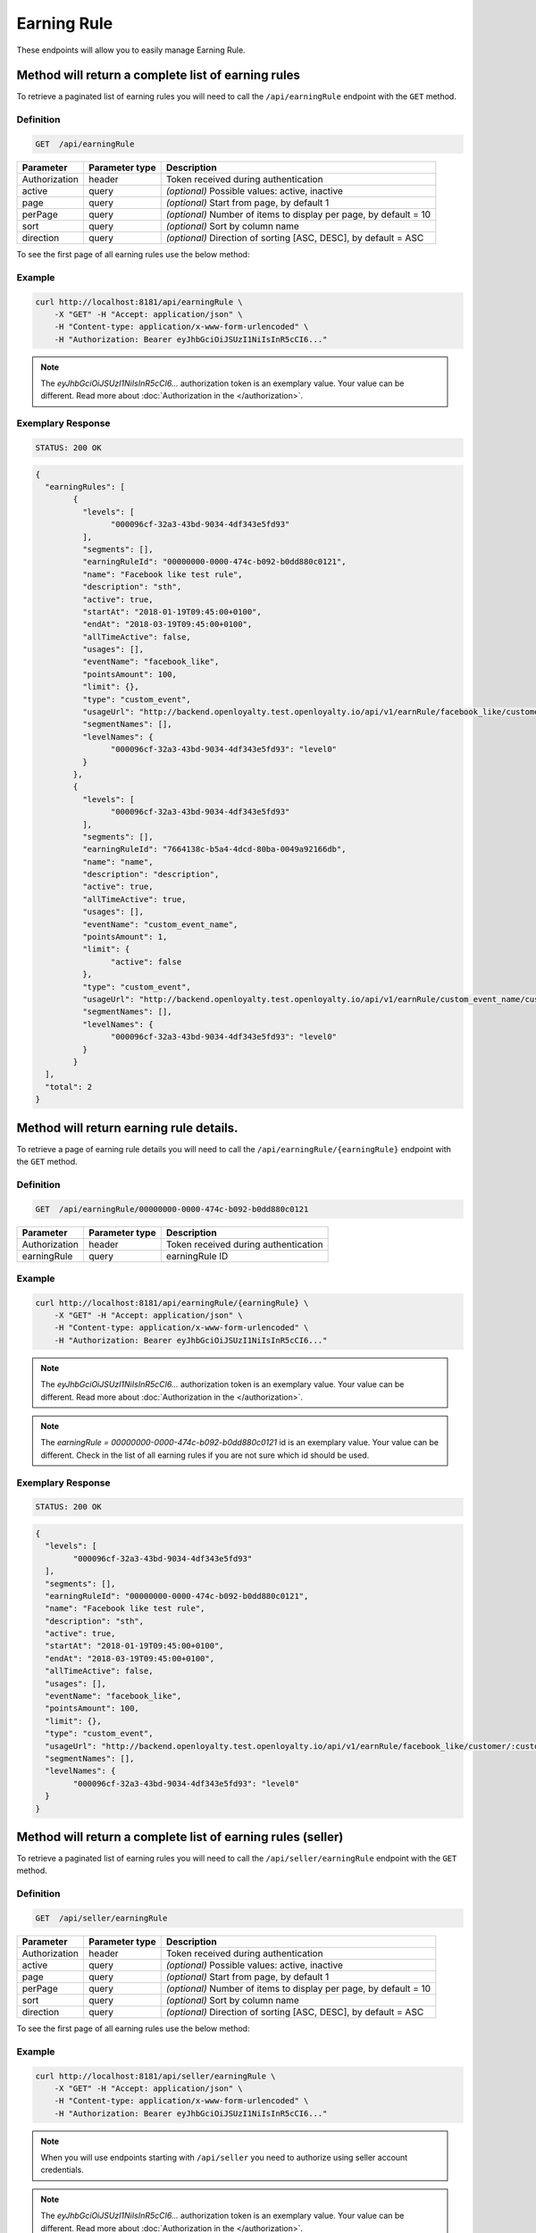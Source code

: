 Earning Rule
============

These endpoints will allow you to easily manage Earning Rule.

	
Method will return a complete list of earning rules
---------------------------------------------------

To retrieve a paginated list of earning rules you will need to call the ``/api/earningRule`` endpoint with the ``GET`` method.

Definition
^^^^^^^^^^

.. code-block:: text

    GET  /api/earningRule

+-------------------------------------+----------------+---------------------------------------------------+
| Parameter                           | Parameter type | Description                                       |
+=====================================+================+===================================================+
| Authorization                       | header         | Token received during authentication              |
+-------------------------------------+----------------+---------------------------------------------------+
| active                              | query          | *(optional)* Possible values: active, inactive    |
+-------------------------------------+----------------+---------------------------------------------------+
| page                                | query          | *(optional)* Start from page, by default 1        |
+-------------------------------------+----------------+---------------------------------------------------+
| perPage                             | query          | *(optional)* Number of items to display per page, |
|                                     |                | by default = 10                                   |
+-------------------------------------+----------------+---------------------------------------------------+
| sort                                | query          | *(optional)* Sort by column name                  |
+-------------------------------------+----------------+---------------------------------------------------+
| direction                           | query          | *(optional)* Direction of sorting [ASC, DESC],    |
|                                     |                | by default = ASC                                  |
+-------------------------------------+----------------+---------------------------------------------------+

To see the first page of all earning rules use the below method:

Example
^^^^^^^

.. code-block:: bash

    curl http://localhost:8181/api/earningRule \
        -X "GET" -H "Accept: application/json" \
        -H "Content-type: application/x-www-form-urlencoded" \
        -H "Authorization: Bearer eyJhbGciOiJSUzI1NiIsInR5cCI6..."

.. note::

    The *eyJhbGciOiJSUzI1NiIsInR5cCI6...* authorization token is an exemplary value.
    Your value can be different. Read more about :doc:`Authorization in the </authorization>`.

Exemplary Response
^^^^^^^^^^^^^^^^^^

.. code-block:: text

    STATUS: 200 OK

.. code-block:: json

	{
	  "earningRules": [
		{
		  "levels": [
			"000096cf-32a3-43bd-9034-4df343e5fd93"
		  ],
		  "segments": [],
		  "earningRuleId": "00000000-0000-474c-b092-b0dd880c0121",
		  "name": "Facebook like test rule",
		  "description": "sth",
		  "active": true,
		  "startAt": "2018-01-19T09:45:00+0100",
		  "endAt": "2018-03-19T09:45:00+0100",
		  "allTimeActive": false,
		  "usages": [],
		  "eventName": "facebook_like",
		  "pointsAmount": 100,
		  "limit": {},
		  "type": "custom_event",
		  "usageUrl": "http://backend.openloyalty.test.openloyalty.io/api/v1/earnRule/facebook_like/customer/:customerId",
		  "segmentNames": [],
		  "levelNames": {
			"000096cf-32a3-43bd-9034-4df343e5fd93": "level0"
		  }
		},
		{
		  "levels": [
			"000096cf-32a3-43bd-9034-4df343e5fd93"
		  ],
		  "segments": [],
		  "earningRuleId": "7664138c-b5a4-4dcd-80ba-0049a92166db",
		  "name": "name",
		  "description": "description",
		  "active": true,
		  "allTimeActive": true,
		  "usages": [],
		  "eventName": "custom_event_name",
		  "pointsAmount": 1,
		  "limit": {
			"active": false
		  },
		  "type": "custom_event",
		  "usageUrl": "http://backend.openloyalty.test.openloyalty.io/api/v1/earnRule/custom_event_name/customer/:customerId",
		  "segmentNames": [],
		  "levelNames": {
			"000096cf-32a3-43bd-9034-4df343e5fd93": "level0"
		  }
		}
	  ],
	  "total": 2
	}


Method will return earning rule details.
----------------------------------------

To retrieve a page of earning rule details you will need to call the ``/api/earningRule/{earningRule}`` endpoint with the ``GET`` method.

Definition
^^^^^^^^^^

.. code-block:: text

    GET  /api/earningRule/00000000-0000-474c-b092-b0dd880c0121

+-------------------------------------+----------------+---------------------------------------------------+
| Parameter                           | Parameter type | Description                                       |
+=====================================+================+===================================================+
| Authorization                       | header         | Token received during authentication              |
+-------------------------------------+----------------+---------------------------------------------------+
| earningRule                         | query          | earningRule ID                                    |
+-------------------------------------+----------------+---------------------------------------------------+
Example
^^^^^^^

.. code-block:: bash

    curl http://localhost:8181/api/earningRule/{earningRule} \
        -X "GET" -H "Accept: application/json" \
        -H "Content-type: application/x-www-form-urlencoded" \
        -H "Authorization: Bearer eyJhbGciOiJSUzI1NiIsInR5cCI6..."

.. note::

    The *eyJhbGciOiJSUzI1NiIsInR5cCI6...* authorization token is an exemplary value.
    Your value can be different. Read more about :doc:`Authorization in the </authorization>`.
	
.. note::

    The *earningRule = 00000000-0000-474c-b092-b0dd880c0121* id is an exemplary value. Your value can be different.
    Check in the list of all earning rules if you are not sure which id should be used.

Exemplary Response
^^^^^^^^^^^^^^^^^^

.. code-block:: text

    STATUS: 200 OK

.. code-block:: json

	{
	  "levels": [
		"000096cf-32a3-43bd-9034-4df343e5fd93"
	  ],
	  "segments": [],
	  "earningRuleId": "00000000-0000-474c-b092-b0dd880c0121",
	  "name": "Facebook like test rule",
	  "description": "sth",
	  "active": true,
	  "startAt": "2018-01-19T09:45:00+0100",
	  "endAt": "2018-03-19T09:45:00+0100",
	  "allTimeActive": false,
	  "usages": [],
	  "eventName": "facebook_like",
	  "pointsAmount": 100,
	  "limit": {},
	  "type": "custom_event",
	  "usageUrl": "http://backend.openloyalty.test.openloyalty.io/api/v1/earnRule/facebook_like/customer/:customerId",
	  "segmentNames": [],
	  "levelNames": {
		"000096cf-32a3-43bd-9034-4df343e5fd93": "level0"
	  }
	}
	
	
	
		
Method will return a complete list of earning rules (seller)
------------------------------------------------------------

To retrieve a paginated list of earning rules you will need to call the ``/api/seller/earningRule`` endpoint with the ``GET`` method.

Definition
^^^^^^^^^^

.. code-block:: text

    GET  /api/seller/earningRule

+-------------------------------------+----------------+---------------------------------------------------+
| Parameter                           | Parameter type | Description                                       |
+=====================================+================+===================================================+
| Authorization                       | header         | Token received during authentication              |
+-------------------------------------+----------------+---------------------------------------------------+
| active                              | query          | *(optional)* Possible values: active, inactive    |
+-------------------------------------+----------------+---------------------------------------------------+
| page                                | query          | *(optional)* Start from page, by default 1        |
+-------------------------------------+----------------+---------------------------------------------------+
| perPage                             | query          | *(optional)* Number of items to display per page, |
|                                     |                | by default = 10                                   |
+-------------------------------------+----------------+---------------------------------------------------+
| sort                                | query          | *(optional)* Sort by column name                  |
+-------------------------------------+----------------+---------------------------------------------------+
| direction                           | query          | *(optional)* Direction of sorting [ASC, DESC],    |
|                                     |                | by default = ASC                                  |
+-------------------------------------+----------------+---------------------------------------------------+

To see the first page of all earning rules use the below method:

Example
^^^^^^^

.. code-block:: bash

    curl http://localhost:8181/api/seller/earningRule \
        -X "GET" -H "Accept: application/json" \
        -H "Content-type: application/x-www-form-urlencoded" \
        -H "Authorization: Bearer eyJhbGciOiJSUzI1NiIsInR5cCI6..."

.. note::

    When you will use endpoints starting with ``/api/seller`` you need to authorize using seller account credentials.
	
.. note::

    The *eyJhbGciOiJSUzI1NiIsInR5cCI6...* authorization token is an exemplary value.
    Your value can be different. Read more about :doc:`Authorization in the </authorization>`.

Exemplary Response
^^^^^^^^^^^^^^^^^^

.. code-block:: text

    STATUS: 200 OK

.. code-block:: json	

	{
	  "earningRules": [
		{
		  "levels": [
			"000096cf-32a3-43bd-9034-4df343e5fd93"
		  ],
		  "segments": [],
		  "earningRuleId": "00000000-0000-474c-b092-b0dd880c0121",
		  "name": "Facebook like test rule",
		  "description": "sth",
		  "active": true,
		  "startAt": "2018-01-19T09:45:00+0100",
		  "endAt": "2018-03-19T09:45:00+0100",
		  "allTimeActive": false,
		  "usages": [],
		  "eventName": "facebook_like",
		  "pointsAmount": 100,
		  "limit": {},
		  "type": "custom_event",
		  "usageUrl": "http://backend.openloyalty.test.openloyalty.io/api/v1/earnRule/facebook_like/customer/:customerId",
		  "segmentNames": [],
		  "levelNames": {
			"000096cf-32a3-43bd-9034-4df343e5fd93": "level0"
		  }
		},
		{
		  "levels": [
			"000096cf-32a3-43bd-9034-4df343e5fd93"
		  ],
		  "segments": [],
		  "earningRuleId": "00000000-0000-474c-b092-b0dd880c07e3",
		  "name": "test",
		  "description": "sth",
		  "active": false,
		  "startAt": "2018-01-19T09:45:00+0100",
		  "endAt": "2018-03-19T09:45:00+0100",
		  "allTimeActive": false,
		  "usages": [],
		  "eventName": "test event",
		  "pointsAmount": 100,
		  "type": "event",
		  "segmentNames": [],
		  "levelNames": {
			"000096cf-32a3-43bd-9034-4df343e5fd93": "level0"
		  }
		}
	  ],
	  "total": 2
	  
	  
Method will return earning rule details (seller)
------------------------------------------------

To retrieve a page of earning rule details you will need to call the ``/api/seller/earningRule/{earningRule}`` endpoint with the ``GET`` method.

Definition
^^^^^^^^^^

.. code-block:: text

    GET  /api/seller/earningRule/00000000-0000-474c-b092-b0dd880c0725

+-------------------------------------+----------------+---------------------------------------------------+
| Parameter                           | Parameter type | Description                                       |
+=====================================+================+===================================================+
| Authorization                       | header         | Token received during authentication              |
+-------------------------------------+----------------+---------------------------------------------------+
| earningRule                         | query          | earningRule ID                                    |
+-------------------------------------+----------------+---------------------------------------------------+

Example
^^^^^^^

.. code-block:: bash

    curl http://localhost:8181/api/earningRule/{earningRule} \
        -X "GET" -H "Accept: application/json" \
        -H "Content-type: application/x-www-form-urlencoded" \
        -H "Authorization: Bearer eyJhbGciOiJSUzI1NiIsInR5cCI6..."

.. note::

    The *eyJhbGciOiJSUzI1NiIsInR5cCI6...* authorization token is an exemplary value.
    Your value can be different. Read more about :doc:`Authorization in the </authorization>`.
	
.. note::

    The *earningRule = 00000000-0000-474c-b092-b0dd880c0725* id is an exemplary value. Your value can be different.
    Check in the list of all earning rules if you are not sure which id should be used.

Exemplary Response
^^^^^^^^^^^^^^^^^^

.. code-block:: text

    STATUS: 200 OK

.. code-block:: json

	{
	  "levels": [
		"000096cf-32a3-43bd-9034-4df343e5fd93"
	  ],
	  "segments": [],
	  "earningRuleId": "00000000-0000-474c-b092-b0dd880c0725",
	  "name": "Newsletter subscription test rule",
	  "description": "sth",
	  "active": false,
	  "startAt": "2018-01-19T09:45:00+0100",
	  "endAt": "2018-03-19T09:45:00+0100",
	  "allTimeActive": false,
	  "usages": [],
	  "eventName": "oloy.customer.newsletter_subscription",
	  "pointsAmount": 85,
	  "type": "event",
	  "segmentNames": [],
	  "levelNames": {
		"000096cf-32a3-43bd-9034-4df343e5fd93": "level0"
	  }
	}


Create a new earning rule.
--------------------------

To create a new earning rule you will need to call the ``/api/earningRule`` endpoint with the ``POST`` method.

Definition
^^^^^^^^^^

.. code-block:: text

    POST /api/earningRule

+------------------------------------------------+----------------+----------------------------------------------------------------------------+
| Parameter                                      | Parameter type |  Description                                                               |
+================================================+================+============================================================================+
| Authorization                                  | header         |  Token received during authentication                                      |
+------------------------------------------------+----------------+----------------------------------------------------------------------------+
| earningRule[type]                              | request        |  The type of earning points. Possible types: Custom event rule, Customer   |
|                                                |                |	 Referral, Event Rule, General spending rule, Multiple earned points,      |
|                                                |                |  Product Purchase                                                          |
+------------------------------------------------+----------------+----------------------------------------------------------------------------+
| earningRule[rewardType]                        | request        |  Who will be rewarded. Possible types:                                     |
|                                                |                |  referred,referrer, both                                                   |
+------------------------------------------------+----------------+----------------------------------------------------------------------------+
| earningRule[name]                              | request        |  earningRule name.                                                         |
+------------------------------------------------+----------------+----------------------------------------------------------------------------+
| earningRule[description]                       | request        |  A short description.                                                      |
+------------------------------------------------+----------------+----------------------------------------------------------------------------+
| earningRule[endAt]                             | request        |  earningRule visible to YYYY-MM-DD HH:mm, e.g.: ``2019-10-05 10:59``.      |
|                                                |                |  *(required only if ``allTimeActive=0``)*                                  |
+------------------------------------------------+----------------+----------------------------------------------------------------------------+
| earningRule[startAt]                           | request        |  earningRule visible from YYYY-MM-DD HH:mm, e.g.: ``2017-10-05 10:59``.    |
|                                                |                |  *(required only if ``allTimeActive=0``)*                                  |
+------------------------------------------------+----------------+----------------------------------------------------------------------------+
| earningRule[active]                            | request        |  Set 1 if active, otherwise 0                                              |
+------------------------------------------------+----------------+----------------------------------------------------------------------------+
| earningRule[pointsAmount]                      | request        |  How many points customer can earn                                         |
+------------------------------------------------+----------------+----------------------------------------------------------------------------+
| earningRule[target]                            | request        |  Set ``level`` to choose target from defined levels.                       |
|                                                |                |  Set ``segment`` to choose target from defined segments                    |
+------------------------------------------------+----------------+----------------------------------------------------------------------------+
| earningRule[levels]                            | request        |  Array of level IDs. *(required only if ``target=level``)*                 |
+------------------------------------------------+----------------+----------------------------------------------------------------------------+
| earningRule[segments]                          | request        |  Array of segment IDs. *(required only if ``target=segment``)*             |
+------------------------------------------------+----------------+----------------------------------------------------------------------------+
| earningRule[limit][active]                     | request        |  Set 1 if usage limit active, otherwise 0                                  |
+------------------------------------------------+----------------+----------------------------------------------------------------------------+
| earningRule[limit][period]                     | request        |  Period usage limit. *(required only if ``[limit][active]=1``)*            |
+------------------------------------------------+----------------+----------------------------------------------------------------------------+
| earningRule[limit][limit]                      | request        |  Usage limit. *(required only if ``[limit][active]=1``)*                   |
+------------------------------------------------+----------------+----------------------------------------------------------------------------+
| earningRule[eventName]                         | request        |  Custom Event name                                                         |
+------------------------------------------------+----------------+----------------------------------------------------------------------------+
| earningRule[allTimeActive]                     | request        |  Set 1 if always visible, otherwise 0                                      |
+------------------------------------------------+----------------+----------------------------------------------------------------------------+
| earningRule[excludeDeliveryCost]               | request        |  Points will not be calculated for delivery cost. Set 1 to active,         |
|                                                |                |  otherwise 0                                                               |
+------------------------------------------------+----------------+----------------------------------------------------------------------------+
| earningRule[excludedSKUs]                      | request        |  Excluding products with the given SKU                                     |
+------------------------------------------------+----------------+----------------------------------------------------------------------------+
| earningRule[minOrderValue]                     | request        |  Points will not be calculated for whole purchase if its value will be     |
|                                                |                |  below value.                                                              |
+------------------------------------------------+----------------+----------------------------------------------------------------------------+
| earningRule[excludedLabels]                    | request        |  Points will not be calculated for the purchase of products with defined   |
|                                                |                |  labels.                                                                   |
+------------------------------------------------+----------------+----------------------------------------------------------------------------+
| earningRule[multiplier]                        | request        |  Points gained for purchase product will be multiplied by this factor.     |
+------------------------------------------------+----------------+----------------------------------------------------------------------------+
| earningRule[skuIds][0]                         | request        |  Refers to products with the given SKU                                     |
+------------------------------------------------+----------------+----------------------------------------------------------------------------+

Example
^^^^^^^

.. code-block:: bash

    curl http://localhost:8181/api/earningRule \
        -X "POST" \
        -H "Accept: application/json" \
        -H "Content-type: application/x-www-form-urlencoded" \
        -H "Authorization: Bearer eyJhbGciOiJSUzI1NiIsInR5cCI6..." \
		-d "earningRule[active]=1" \
		-d "earningRule[type]=event" \
		-d "earningRule[description]=test" \
		-d "earningRule[endAt]=2018-03-19+09:45" \
		-d "earningRule[eventName]=oloy.customer.logged_in" \
		-d "earningRule[levels][0]=000096cf-32a3-43bd-9034-4df343e5fd93" \
		-d "earningRule[name]=nowy+rule" \
		-d "earningRule[pointsAmount]=5" \
		-d "earningRule[segments]=[+]" \
		-d "earningRule[startAt]=2019-03-19+09:45" \
		-d "earningRule[target]=level" \
		-d "earningRule[limit][active]=1" \
		-d "earningRule[limit][period]=month" \
		-d "earningRule[limit][limit]=5" \
		-d "earningRule[rewardType]=both" \
		-d "earningRule[allTimeActive]=0" \
		-d "earningRule[excludeDeliveryCost]=true" \
		-d "earningRule[excludedSKUs]=123" \
		-d "earningRule[minOrderValue]=2" \
		-d "earningRule[excludedLabels]=1:1" \
		-d "earningRule[multiplier]=2" \
		-d "earningRule[skuIds][0]=SKU123"
			

.. note::

    The *eyJhbGciOiJSUzI1NiIsInR5cCI6...* authorization token is an exemplary value.
    Your value can be different. Read more about :doc:`Authorization in the </authorization>`.

.. note::

    The *000096cf-32a3-43bd-9034-4df343e5fd93* or *00000000-0000-474c-b092-b0dd880c0121* id are an exemplary values.
    Your value can be different. Check in the list of all levels if you are not sure which id should be used.

Exemplary Response
^^^^^^^^^^^^^^^^^^

.. code-block:: text

    STATUS: 200 OK
	
.. code-block:: json
	{
	  "earningRuleId": "3e3d8a3a-2efb-4283-87c4-20b286bde19c"
	}
	
Edit existing earning rule.
---------------------------

To edit existing earning rule you will need to call the ``/api/earningRule/{earningRule}`` endpoint with the ``PUT`` method.

Definition
^^^^^^^^^^

.. code-block:: text

    PUT  /api/earningRule/{earningRule}

+------------------------------------------------+----------------+----------------------------------------------------------------------------+
| Parameter                                      | Parameter type |  Description                                                               |
+================================================+================+============================================================================+
| Authorization                                  | header         |  Token received during authentication                                      |
+------------------------------------------------+----------------+----------------------------------------------------------------------------+
| {earningRule}                                  | query          |  earningRule ID                                                            |
+------------------------------------------------+----------------+----------------------------------------------------------------------------+
| earningRule[type]                              | request        |  The type of earning points. Possible types: Custom event rule, Customer   |
|                                                |                |	 Referral, Event Rule, General spending rule, Multiple earned points,      |
|                                                |                |  Product Purchase                                                          |
+------------------------------------------------+----------------+----------------------------------------------------------------------------+
| earningRule[rewardType]                        | request        |  Who will be rewarded. Possible types:                                     |
|                                                |                |  referred,referrer, both                                                   |
+------------------------------------------------+----------------+----------------------------------------------------------------------------+
| earningRule[name]                              | request        |  Earning Rule name.                                                        |
+------------------------------------------------+----------------+----------------------------------------------------------------------------+
| earningRule[description]                       | request        |  A short description.                                                      |
+------------------------------------------------+----------------+----------------------------------------------------------------------------+
| earningRule[endAt]                             | request        |  earningRule visible to YYYY-MM-DD HH:mm, e.g.: ``2019-10-05 10:59``.      |
|                                                |                |  *(required only if ``allTimeActive=0``)*                                  |
+------------------------------------------------+----------------+----------------------------------------------------------------------------+
| earningRule[startAt]                           | request        |  earningRule visible from YYYY-MM-DD HH:mm, e.g.: ``2017-10-05 10:59``.    |
|                                                |                |  *(required only if ``allTimeActive=0``)*                                  |
+------------------------------------------------+----------------+----------------------------------------------------------------------------+
| earningRule[active]                            | request        |  Set 1 if active, otherwise 0                                              |
+------------------------------------------------+----------------+----------------------------------------------------------------------------+
| earningRule[pointsAmount]                      | request        |  How many points customer can earn                                         |
+------------------------------------------------+----------------+----------------------------------------------------------------------------+
| earningRule[target]                            | request        |  Set ``level`` to choose target from defined levels.                       |
|                                                |                |  Set ``segment`` to choose target from defined segments                    |
+------------------------------------------------+----------------+----------------------------------------------------------------------------+
| earningRule[levels]                            | request        |  Array of level IDs. *(required only if ``target=level``)*                 |
+------------------------------------------------+----------------+----------------------------------------------------------------------------+
| earningRule[segments]                          | request        |  Array of segment IDs. *(required only if ``target=segment``)*             |
+------------------------------------------------+----------------+----------------------------------------------------------------------------+
| earningRule[limit][active]                     | request        |  Set 1 if usage limit active, otherwise 0                                  |
+------------------------------------------------+----------------+----------------------------------------------------------------------------+
| earningRule[limit][period]                     | request        |  Period usage limit. *(required only if ``[limit][active]=1``)*            |
+------------------------------------------------+----------------+----------------------------------------------------------------------------+
| earningRule[limit][limit]                      | request        |  Usage limit. *(required only if ``[limit][active]=1``)*                   |
+------------------------------------------------+----------------+----------------------------------------------------------------------------+
| earningRule[eventName]                         | request        |  Custom Event name                                                         |
+------------------------------------------------+----------------+----------------------------------------------------------------------------+
| earningRule[allTimeActive]                     | request        |  Set 1 if always visible, otherwise 0                                      |
+------------------------------------------------+----------------+----------------------------------------------------------------------------+
| earningRule[excludeDeliveryCost]               | request        |  Points will not be calculated for delivery cost. Set 1 to active,         |
|                                                |                |  otherwise 0                                                               |
+------------------------------------------------+----------------+----------------------------------------------------------------------------+
| earningRule[excludedSKUs]                      | request        |  Excluding products with the given SKU                                     |
+------------------------------------------------+----------------+----------------------------------------------------------------------------+
| earningRule[minOrderValue]                     | request        |  Points will not be calculated for whole purchase if its value will be     |
|                                                |                |  below value.                                                              |
+------------------------------------------------+----------------+----------------------------------------------------------------------------+
| earningRule[excludedLabels]                    | request        |  Points will not be calculated for the purchase of products with defined   |
|                                                |                |  labels.                                                                   |
+------------------------------------------------+----------------+----------------------------------------------------------------------------+
| earningRule[multiplier]                        | request        |  Points gained for purchase product will be multiplied by this factor.     |
+------------------------------------------------+----------------+----------------------------------------------------------------------------+
| earningRule[skuIds][0]                         | request        |  Refers to products with the given SKU                                     |
+------------------------------------------------+----------------+----------------------------------------------------------------------------+


Example
^^^^^^^

To fully update a earningRule with ``id = 00000000-0000-474c-b092-b0dd880c0121`` use the below method:

.. code-block:: bash

    curl http://localhost:8181/api/earningRule/00000000-0000-474c-b092-b0dd880c0121 \
        -X "PUT" \
        -H "Accept: application/json" \
        -H "Content-type: application/x-www-form-urlencoded" \
        -H "Authorization: Bearer eyJhbGciOiJSUzI1NiIsInR5cCI6..." \
		-d "earningRule[active]=1" \
		-d "earningRule[type]=event" \
		-d "earningRule[description]=something" \
		-d "earningRule[endAt]=2018-03-19+09:45" \
		-d "earningRule[eventName]=facebook_like" \
		-d "earningRule[levels][0]=000096cf-32a3-43bd-9034-4df343e5fd93" \
		-d "earningRule[name]=Facebook+like+test+rule" \
		-d "earningRule[pointsAmount]=9" \
		-d "earningRule[segments]=[+]" \
		-d "earningRule[startAt]=2019-03-19+09:45" \
		-d "earningRule[target]=level" \
		-d "earningRule[limit][active]=1" \
		-d "earningRule[limit][period]=month" \
		-d "earningRule[limit][limit]=5" \
		-d "earningRule[rewardType]=both" \
		-d "earningRule[allTimeActive]=0" \
		-d "earningRule[excludeDeliveryCost]=true" \
		-d "earningRule[excludedSKUs]=123" \
		-d "earningRule[minOrderValue]=2" \
		-d "earningRule[excludedLabels]=1:1" \
		-d "earningRule[multiplier]=2" \
		-d "earningRule[skuIds][0]=SKU123"
			

.. warning::

    Remember, you must update the whole data of the earningRule.

.. note::

    The *eyJhbGciOiJSUzI1NiIsInR5cCI6...* authorization token is an exemplary value.
    Your value can be different. Read more about :doc:`Authorization in the </authorization>`.

.. note::

    The *000096cf-32a3-43bd-9034-4df343e5fd93* or *00000000-0000-474c-b092-b0dd880c0121* id are an exemplary values.
    Your value can be different. Check in the list of all levels if you are not sure which id should be used.


Exemplary Response
^^^^^^^^^^^^^^^^^^

.. code-block:: text

    STATUS: 200 OK
	
.. code-block:: json

	{
	  "earningRuleId": "00000000-0000-474c-b092-b0dd880c0121"
	}

Change earning rule status
--------------------------

To make earning rule active or inactive you will need to call the ``/api/earningRule/{earningRule}/activate`` endpoint with the ``POST`` method.

Definition
^^^^^^^^^^

.. code-block:: text

    POST  /api/earningRule/{earningRule}/activate
	
+---------------+----------------+--------------------------------------+
| Parameter     | Parameter type | Description                          |
+===============+================+======================================+
| Authorization | header         | Token received during authentication |
+---------------+----------------+--------------------------------------+
| earningRule   | query          | earningRule ID                       |
+---------------+----------------+--------------------------------------+
| active        | query          | Possible values: active, inactive    |
+---------------+----------------+--------------------------------------+


Example
^^^^^^^

To make earning rule active ``earningRule = 7d482776-318a-48dd-90cd-6b3f06a3f4e8`` use the below method:

.. code-block:: bash

    curl http://localhost:8181/api/earningRule/7d482776-318a-48dd-90cd-6b3f06a3f4e8/active \
        -X "POST" \
        -H "Accept: application/json" \
        -H "Authorization: Bearer eyJhbGciOiJSUzI1NiIsInR5cCI6..." \
		-d "active=1"

.. note::

    The *eyJhbGciOiJSUzI1NiIsInR5cCI6...* authorization token is an exemplary value.
    Your value can be different. Read more about :doc:`Authorization in the </authorization>`.

.. note::

    The *earningRule = 7d482776-318a-48dd-90cd-6b3f06a3f4e8* id is an exemplary value. Your value can be different.
    Check in the list of all earningRules if you are not sure which id should be used.

Exemplary Response
^^^^^^^^^^^^^^^^^^

.. code-block:: text

    STATUS: 204 No Content

.. code-block:: json
	
	active=1
	
	
	
This method allows to use a custom event earning rule.
------------------------------------------------------

To use a custom event earning rule for a specific customer you will need to call the ``/api/{version}/earnRule/{eventName}/customer/{customer}`` endpoint with the ``POST`` method.

Definition
^^^^^^^^^^

.. code-block:: text

    POST /api/{version}/earnRule/{eventName}/customer/{customer}

+-------------------------------------+----------------+---------------------------------------------------+
| Parameter                           | Parameter type | Description                                       |
+=====================================+================+===================================================+
| Authorization                       | header         | Token received during authentication              |
+-------------------------------------+----------------+---------------------------------------------------+
| customer                            | query          | Customer ID                                       |
+-------------------------------------+----------------+---------------------------------------------------+
| eventName                           | query          | Custom Event name                                 |
+-------------------------------------+----------------+---------------------------------------------------+	
| version                             | query          | api version, v1 required                          |
+-------------------------------------+----------------+---------------------------------------------------+	


Example
^^^^^^^

.. code-block:: bash

    curl http://localhost:8181/api/v1/earnRule/test/customer/57524216-c059-405a-b951-3ab5c49bae14 \
        -X "POST" \
        -H "Accept: application/json" \
        -H "Content-type: application/x-www-form-urlencoded" \
        -H "Authorization: Bearer eyJhbGciOiJSUzI1NiIsInR5cCI6..." \
		-d "event_name=event"


.. note::

    The *eyJhbGciOiJSUzI1NiIsInR5cCI6...* authorization token is an exemplary value.
    Your value can be different. Read more about :doc:`Authorization in the </authorization>`.

.. note::

    The *57524216-c059-405a-b951-3ab5c49bae14* id is an exemplary value. Your value can be different.
    Check in the list of all customers if you are not sure which id should be used.

Exemplary Response
^^^^^^^^^^^^^^^^^^

.. code-block:: text

    STATUS: 200 OK

.. code-block:: json

	{
	  "points": 1
	}